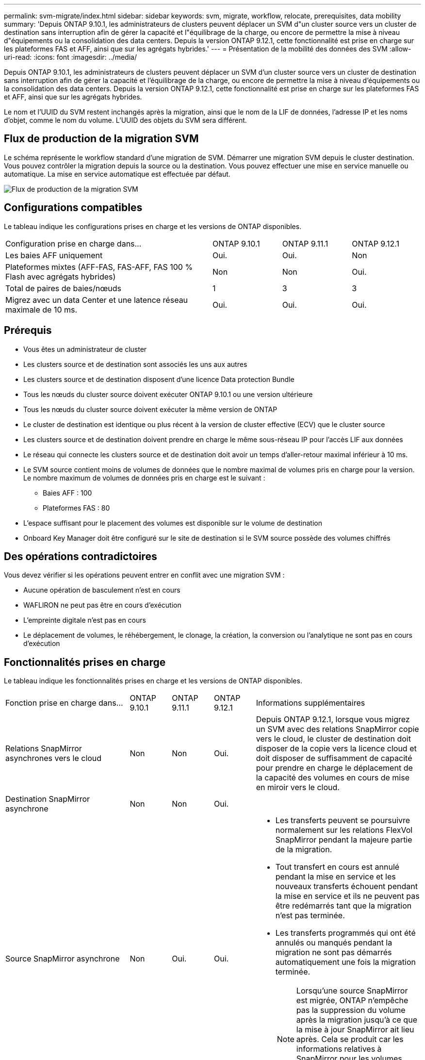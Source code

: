 ---
permalink: svm-migrate/index.html 
sidebar: sidebar 
keywords: svm, migrate, workflow, relocate, prerequisites, data mobility 
summary: 'Depuis ONTAP 9.10.1, les administrateurs de clusters peuvent déplacer un SVM d"un cluster source vers un cluster de destination sans interruption afin de gérer la capacité et l"équilibrage de la charge, ou encore de permettre la mise à niveau d"équipements ou la consolidation des data centers. Depuis la version ONTAP 9.12.1, cette fonctionnalité est prise en charge sur les plateformes FAS et AFF, ainsi que sur les agrégats hybrides.' 
---
= Présentation de la mobilité des données des SVM
:allow-uri-read: 
:icons: font
:imagesdir: ../media/


[role="lead"]
Depuis ONTAP 9.10.1, les administrateurs de clusters peuvent déplacer un SVM d'un cluster source vers un cluster de destination sans interruption afin de gérer la capacité et l'équilibrage de la charge, ou encore de permettre la mise à niveau d'équipements ou la consolidation des data centers. Depuis la version ONTAP 9.12.1, cette fonctionnalité est prise en charge sur les plateformes FAS et AFF, ainsi que sur les agrégats hybrides.

Le nom et l'UUID du SVM restent inchangés après la migration, ainsi que le nom de la LIF de données, l'adresse IP et les noms d'objet, comme le nom du volume. L'UUID des objets du SVM sera différent.



== Flux de production de la migration SVM

Le schéma représente le workflow standard d'une migration de SVM. Démarrer une migration SVM depuis le cluster destination. Vous pouvez contrôler la migration depuis la source ou la destination. Vous pouvez effectuer une mise en service manuelle ou automatique. La mise en service automatique est effectuée par défaut.

image::../media/workflow_svm_migrate.gif[Flux de production de la migration SVM]



== Configurations compatibles

Le tableau indique les configurations prises en charge et les versions de ONTAP disponibles.

[cols="3,1,1,1"]
|===


| Configuration prise en charge dans... | ONTAP 9.10.1 | ONTAP 9.11.1 | ONTAP 9.12.1 


| Les baies AFF uniquement | Oui. | Oui. | Non 


| Plateformes mixtes (AFF-FAS, FAS-AFF, FAS 100 % Flash avec agrégats hybrides) | Non | Non | Oui. 


| Total de paires de baies/nœuds | 1 | 3 | 3 


| Migrez avec un data Center et une latence réseau maximale de 10 ms. | Oui. | Oui. | Oui. 
|===


== Prérequis

* Vous êtes un administrateur de cluster
* Les clusters source et de destination sont associés les uns aux autres
* Les clusters source et de destination disposent d'une licence Data protection Bundle
* Tous les nœuds du cluster source doivent exécuter ONTAP 9.10.1 ou une version ultérieure
* Tous les nœuds du cluster source doivent exécuter la même version de ONTAP
* Le cluster de destination est identique ou plus récent à la version de cluster effective (ECV) que le cluster source
* Les clusters source et de destination doivent prendre en charge le même sous-réseau IP pour l'accès LIF aux données
* Le réseau qui connecte les clusters source et de destination doit avoir un temps d'aller-retour maximal inférieur à 10 ms.
* Le SVM source contient moins de volumes de données que le nombre maximal de volumes pris en charge pour la version. Le nombre maximum de volumes de données pris en charge est le suivant :
+
** Baies AFF : 100
** Plateformes FAS : 80


* L'espace suffisant pour le placement des volumes est disponible sur le volume de destination
* Onboard Key Manager doit être configuré sur le site de destination si le SVM source possède des volumes chiffrés




== Des opérations contradictoires

Vous devez vérifier si les opérations peuvent entrer en conflit avec une migration SVM :

* Aucune opération de basculement n'est en cours
* WAFLIRON ne peut pas être en cours d'exécution
* L'empreinte digitale n'est pas en cours
* Le déplacement de volumes, le réhébergement, le clonage, la création, la conversion ou l'analytique ne sont pas en cours d'exécution




== Fonctionnalités prises en charge

Le tableau indique les fonctionnalités prises en charge et les versions de ONTAP disponibles.

[cols="3,1,1,1,4"]
|===


| Fonction prise en charge dans... | ONTAP 9.10.1 | ONTAP 9.11.1 | ONTAP 9.12.1 | Informations supplémentaires 


| Relations SnapMirror asynchrones vers le cloud | Non | Non | Oui. | Depuis ONTAP 9.12.1, lorsque vous migrez un SVM avec des relations SnapMirror copie vers le cloud, le cluster de destination doit disposer de la copie vers la licence cloud et doit disposer de suffisamment de capacité pour prendre en charge le déplacement de la capacité des volumes en cours de mise en miroir vers le cloud. 


| Destination SnapMirror asynchrone | Non | Non | Oui. |  


| Source SnapMirror asynchrone | Non | Oui. | Oui.  a| 
* Les transferts peuvent se poursuivre normalement sur les relations FlexVol SnapMirror pendant la majeure partie de la migration.
* Tout transfert en cours est annulé pendant la mise en service et les nouveaux transferts échouent pendant la mise en service et ils ne peuvent pas être redémarrés tant que la migration n'est pas terminée.
* Les transferts programmés qui ont été annulés ou manqués pendant la migration ne sont pas démarrés automatiquement une fois la migration terminée.
+
[NOTE]
====
Lorsqu'une source SnapMirror est migrée, ONTAP n'empêche pas la suppression du volume après la migration jusqu'à ce que la mise à jour SnapMirror ait lieu après. Cela se produit car les informations relatives à SnapMirror pour les volumes source SnapMirror migrés sont connues uniquement après la première mise à jour effectuée.

====




| Protection autonome contre les ransomwares | Non | Non | Oui. |  


| Gestionnaire de clés externe | Non | Oui. | Oui. |  


| Relations « fan out » (la source migrée possède un volume SnapMirror source offrant plusieurs cibles) | Non | Oui. | Oui. |  


| Réplication de la planification des tâches | Non | Oui. | Oui. | Dans ONTAP 9.10.1, les planifications de tâches ne sont pas répliquées au cours de la migration et doivent être créées manuellement sur le volume de destination. Depuis ONTAP 9.11.1, les planifications des tâches utilisées par la source sont automatiquement répliquées au cours de la migration. 


| NetApp Volume Encryption | Oui. | Oui. | Oui. |  


| Protocoles NFS v3, NFS v4.1 et NFS v4.2 | Oui. | Oui. | Oui. |  


| Protocole SMB | Non | Non | Oui.  a| 
* Depuis ONTAP 9.12.1, la migration des SVM inclut l'interruption de la migration avec SMB.




| SVM peering pour les applications SnapMirror | Non | Oui. | Oui. |  
|===


== Fonctions non prises en charge

Les fonctionnalités suivantes ne sont pas prises en charge par la migration des SVM :

* Audit
* Cloud Volumes ONTAP
* FabricPool
* Les agrégats Flash Pool
* Volumes FlexCache
* Volumes FlexGroup
* Stratégie IPsec
* LIF IPv6
* Workloads iSCSI
* Miroirs de partage de charge
* MetroCluster
* NDMP
* SAN, NVMe over Fibre, VSCAN, NFS v4.0, vStorage, Réplication S3
* SMTape
* SnapLock
* SVM-DR
* Migration de SVM lorsque le mode Onboard Key Manager (OKM) du cluster source est activé pour le mode Common Criteria (CC)
* SnapMirror synchrone, continuité de l'activité SnapMirror
* System Manager
* Qtree, quota
* LIF VIP/BGP
* Virtual Storage Console pour VMware vSphere (VSC fait partie du https://docs.netapp.com/us-en/ontap-tools-vmware-vsphere/index.html["Appliance virtuelle ONTAP Tools pour VMware vSphere"^] À partir de VSC 7.0.)
* Clones de volumes

